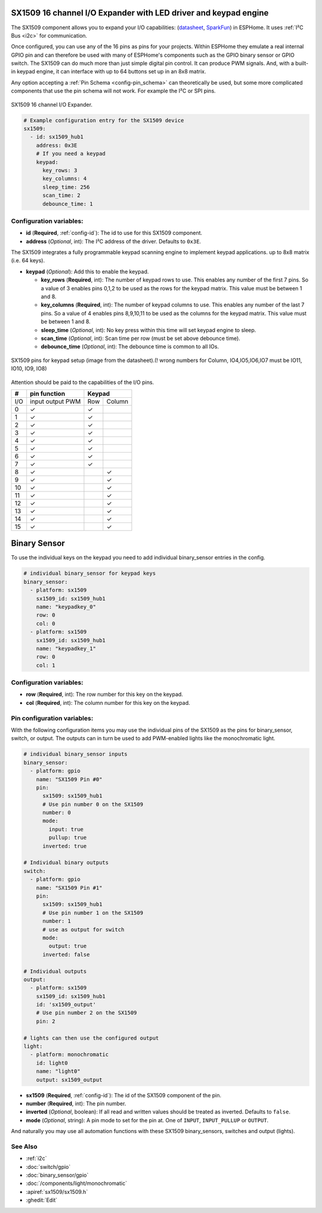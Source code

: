 SX1509 16 channel I/O Expander with LED driver and keypad engine
================================================================

.. seo::
    :description: Instructions for setting up SX1509 16 channel I/O expander in ESPHome.
    :image: sx1509.jpg

The SX1509 component allows you to expand your I/O capabilities:
(`datasheet <https://www.semtech.com/uploads/documents/sx1509_evk_users_guide.pdf>`__,
`SparkFun`_) in ESPHome. It uses :ref:`I²C Bus <i2c>` for communication.

Once configured, you can use any of the 16 pins as pins for your projects.
Within ESPHome they emulate a real internal GPIO pin
and can therefore be used with many of ESPHome's components such as the GPIO
binary sensor or GPIO switch.
The SX1509 can do much more than just simple digital pin control. It can produce PWM signals.
And, with a built-in keypad engine, it can interface with up to 64 buttons set up in an 8x8 matrix.

Any option accepting a :ref:`Pin Schema <config-pin_schema>` can theoretically be used, but some more
complicated components that use the pin schema will not work. For example the I²C or SPI pins.

.. figure:: images/sx1509-full.jpg
    :align: center
    :width: 80.0%

    SX1509 16 channel I/O Expander.

.. _SparkFun: https://learn.sparkfun.com/tutorials/sx1509-io-expander-breakout-hookup-guide/all

.. code-block:: yaml

    # Example configuration entry for the SX1509 device
    sx1509:
      - id: sx1509_hub1
        address: 0x3E
        # If you need a keypad
        keypad:
          key_rows: 3
          key_columns: 4
          sleep_time: 256
          scan_time: 2
          debounce_time: 1

Configuration variables:
------------------------

- **id** (**Required**, :ref:`config-id`): The id to use for this SX1509 component.
- **address** (*Optional*, int): The I²C address of the driver.
  Defaults to ``0x3E``.

The SX1509 integrates a fully programmable keypad scanning engine to implement keypad applications.
up to 8x8 matrix (i.e. 64 keys).

- **keypad** (*Optional*): Add this to enable the keypad.

  - **key_rows** (**Required**, int): The number of keypad rows to use. This enables any number of the first 7 pins.
    So a value of 3 enables pins 0,1,2 to be used as the rows for the keypad matrix. This value must be between 1 and 8.
  - **key_columns** (**Required**, int): The number of keypad columns to use. This enables any number of the last 7 pins.
    So a value of 4 enables pins 8,9,10,11 to be used as the columns for the keypad matrix. This value must be between 1 and 8.
  - **sleep_time** (*Optional*, int): No key press within this time will set keypad engine to sleep.
  - **scan_time** (*Optional*, int): Scan time per row (must be set above debounce time).
  - **debounce_time** (*Optional*, int): The debounce time is common to all IOs.

.. figure:: images/sx1509-keypad.jpg
    :align: center
    :width: 80.0%

    SX1509 pins for keypad setup (image from the datasheet).(! wrong numbers for Column,  IO4,IO5,IO6,IO7 must be IO11, IO10, IO9, IO8) 

Attention should be paid to the capabilities of the I/O pins.

+-----+------------------+--------------+
|  #  |  pin function    |    Keypad    |
|     |                  |              +
+=====+==================+=====+========+
| I/O | input output PWM | Row | Column |
+-----+------------------+-----+--------+
| 0   |    ✓             |  ✓  |        |
+-----+------------------+-----+--------+
| 1   |    ✓             |  ✓  |        |
+-----+------------------+-----+--------+
| 2   |    ✓             |  ✓  |        |
+-----+------------------+-----+--------+
| 3   |    ✓             |  ✓  |        |
+-----+------------------+-----+--------+
| 4   |    ✓             |  ✓  |        |
+-----+------------------+-----+--------+
| 5   |    ✓             |  ✓  |        |
+-----+------------------+-----+--------+
| 6   |    ✓             |  ✓  |        |
+-----+------------------+-----+--------+
| 7   |    ✓             |  ✓  |        |
+-----+------------------+-----+--------+
| 8   |    ✓             |     |   ✓    |
+-----+------------------+-----+--------+
| 9   |    ✓             |     |   ✓    |
+-----+------------------+-----+--------+
| 10  |    ✓             |     |   ✓    |
+-----+------------------+-----+--------+
| 11  |    ✓             |     |   ✓    |
+-----+------------------+-----+--------+
| 12  |    ✓             |     |   ✓    |
+-----+------------------+-----+--------+
| 13  |    ✓             |     |   ✓    |
+-----+------------------+-----+--------+
| 14  |    ✓             |     |   ✓    |
+-----+------------------+-----+--------+
| 15  |    ✓             |     |   ✓    |
+-----+------------------+-----+--------+

Binary Sensor
=============

To use the individual keys on the keypad you need to add individual binary_sensor entries in the config.

.. code-block:: yaml

    # individual binary_sensor for keypad keys
    binary_sensor:
      - platform: sx1509
        sx1509_id: sx1509_hub1
        name: "keypadkey_0"
        row: 0
        col: 0
      - platform: sx1509
        sx1509_id: sx1509_hub1
        name: "keypadkey_1"
        row: 0
        col: 1

Configuration variables:
------------------------

- **row** (**Required**, int): The row number for this key on the keypad.
- **col** (**Required**, int): The column number for this key on the keypad.


Pin configuration variables:
----------------------------

With the following configuration items you may use the individual pins of the SX1509 as the pins for binary_sensor, switch, or output.
The outputs can in turn be used to add PWM-enabled lights like the monochromatic light.

.. code-block:: yaml

    # individual binary_sensor inputs
    binary_sensor:
      - platform: gpio
        name: "SX1509 Pin #0"
        pin:
          sx1509: sx1509_hub1
          # Use pin number 0 on the SX1509
          number: 0
          mode:
            input: true
            pullup: true
          inverted: true

    # Individual binary outputs
    switch:
      - platform: gpio
        name: "SX1509 Pin #1"
        pin:
          sx1509: sx1509_hub1
          # Use pin number 1 on the SX1509
          number: 1
          # use as output for switch
          mode:
            output: true
          inverted: false

    # Individual outputs
    output:
      - platform: sx1509
        sx1509_id: sx1509_hub1
        id: 'sx1509_output'
        # Use pin number 2 on the SX1509
        pin: 2

    # lights can then use the configured output
    light:
      - platform: monochromatic
        id: light0
        name: "light0"
        output: sx1509_output


- **sx1509** (**Required**, :ref:`config-id`): The id of the SX1509 component of the pin.
- **number** (**Required**, int): The pin number.
- **inverted** (*Optional*, boolean): If all read and written values
  should be treated as inverted. Defaults to ``false``.
- **mode** (*Optional*, string): A pin mode to set for the pin at. One of ``INPUT``,
  ``INPUT_PULLUP`` or ``OUTPUT``.


And naturally you may use all automation functions with these SX1509 binary_sensors, switches and output (lights).

See Also
--------

- :ref:`i2c`
- :doc:`switch/gpio`
- :doc:`binary_sensor/gpio`
- :doc:`/components/light/monochromatic`
- :apiref:`sx1509/sx1509.h`
- :ghedit:`Edit`
